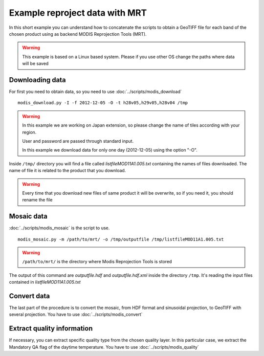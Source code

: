 Example reproject data with MRT
===============================

In this short example you can understand how to concatenate
the scripts to obtain a GeoTIFF file for each band of the
chosen product using as backend MODIS Reprojection Tools (MRT).

.. warning::

  This example is based on a Linux based system. Please if
  you use other OS change the paths where data will be saved

Downloading data
----------------

For first you need to obtain data, so you need to use :doc:`../scripts/modis_download`

::

  modis_download.py -I -f 2012-12-05 -O -t h28v05,h29v05,h28v04 /tmp

.. warning::

  In this example we are working on Japan extension, so please
  change the name of tiles according with your region.
  
  User and password are passed through standard input.

  In this example we download data for only one day (2012-12-05)
  using the option "-O".

Inside ``/tmp/`` directory you will find a file called *listfileMOD11A1.005.txt*
containing the names of files downloaded. The name of file it is related to
the product that you download.

.. warning::

  Every time that you download new files of same product it will be overwrite,
  so if you need it, you should rename the file


Mosaic data
-----------

:doc:`../scripts/modis_mosaic` is the script to use.

::

  modis_mosaic.py -m /path/to/mrt/ -o /tmp/outputfile /tmp/listfileMOD11A1.005.txt

.. warning::

  ``/path/to/mrt/`` is the directory where Modis Reprojection Tools is stored

The output of this command are *outputfile.hdf* and *outputfile.hdf.xml* inside the
directory ``/tmp``. It's reading the input files contained in *listfileMOD11A1.005.txt*

Convert data
------------

The last part of the procedure is to convert the mosaic, from HDF format and sinusoidal 
projection, to GeoTIFF with several projection. You have to use :doc:`../scripts/modis_convert`

.. only:: html

  ::

    modis_convert.py -s '( 1 1 1 1 1 1 1 1 1 1 1 1 )' -m /path/to/mrt/ -o /tmp/finalfile.tif -g 250 /tmp/outputfile.hdf

.. only:: latex

  ::

    modis_convert.py -s '( 1 1 1 1 1 1 1 1 1 1 1 1 )' -m /path/to/mrt/
		     -o /tmp/finalfile.tif -g 250 /tmp/outputfile.hdf

Extract quality information
---------------------------

If necessary, you can extract specific quality type from the chosen quality layer.
In this particular case, we extract the Mandatory QA flag of the daytime temperature.
You have to use :doc:`../scripts/modis_quality`

.. only:: html

  ::

    modis_quality.py -p MOD11A1 -l 1 -t 1 /tmp/outputfile.hdf /tmp/mod11a1_daytime_qaflag.tif

.. only:: latex

  ::

    modis_quality.py -p MOD11A1 -l 1 -t 1 /tmp/outputfile.hdf
    /tmp/mod11a1_daytime_qaflag.tif
